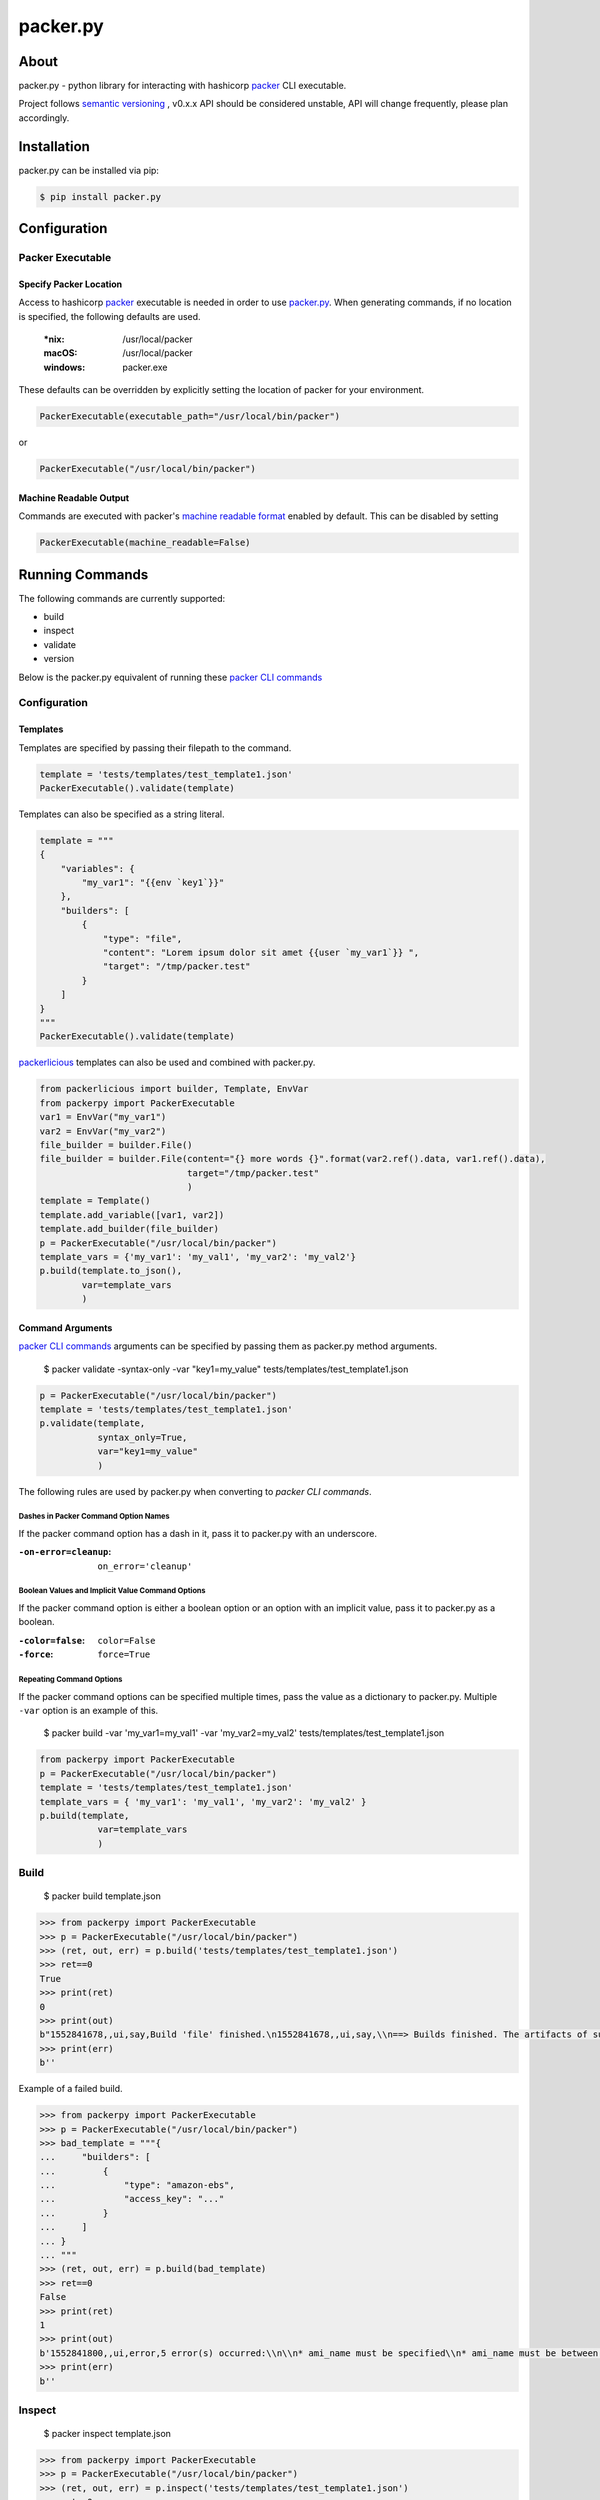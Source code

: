 ==============
packer.py
==============
.. image:: https://img.shields.io/pypi/v/packer.py.svg
    :target: https://pypi.python.org/pypi/packer.py

.. image:: https://travis-ci.org/mayn/packer.py.svg?branch=master
    :target: https://travis-ci.org/mayn/packer.py

.. image:: https://ci.appveyor.com/api/projects/status/n1627wlm52q12db8/branch/master?svg=true
    :target: https://ci.appveyor.com/project/mayn/packer-py

.. image:: https://coveralls.io/repos/github/mayn/packer.py/badge.svg?branch=master
    :target: https://coveralls.io/github/mayn/packer.py



About
=====

packer.py - python library for interacting with hashicorp `packer`_ CLI executable.

Project follows `semantic versioning`_ , v0.x.x API should be considered unstable, API will change frequently, please plan accordingly.



Installation
============
packer.py can be installed via pip:

.. code:: sh

    $ pip install packer.py


Configuration
=============

Packer Executable
******************

Specify Packer Location
^^^^^^^^^^^^^^^^^^^^^^^
Access to hashicorp `packer`_ executable is needed in order to use `packer.py`_.
When generating commands, if no location is specified, the following defaults are used.

    :\*nix: /usr/local/packer
    :macOS: /usr/local/packer
    :windows: packer.exe

These defaults can be overridden by explicitly setting the location of packer for your environment.


.. code:: python

    PackerExecutable(executable_path="/usr/local/bin/packer")

or

.. code:: python

    PackerExecutable("/usr/local/bin/packer")



Machine Readable Output
^^^^^^^^^^^^^^^^^^^^^^^
Commands are executed with packer's `machine readable format`_ enabled by default.
This can be disabled by setting

.. code:: python

    PackerExecutable(machine_readable=False)




Running Commands
==================
The following commands are currently supported:

* build
* inspect
* validate
* version

Below is the packer.py equivalent of running these `packer CLI commands`_


Configuration
******************

Templates
^^^^^^^^^
Templates are specified by passing their filepath to the command.

.. code:: python

    template = 'tests/templates/test_template1.json'
    PackerExecutable().validate(template)

Templates can also be specified as a string literal.

.. code:: python

    template = """
    {
        "variables": {
            "my_var1": "{{env `key1`}}"
        },
        "builders": [
            {
                "type": "file",
                "content": "Lorem ipsum dolor sit amet {{user `my_var1`}} ",
                "target": "/tmp/packer.test"
            }
        ]
    }
    """
    PackerExecutable().validate(template)


`packerlicious`_ templates can also be used and combined with packer.py.

.. code:: python

    from packerlicious import builder, Template, EnvVar
    from packerpy import PackerExecutable
    var1 = EnvVar("my_var1")
    var2 = EnvVar("my_var2")
    file_builder = builder.File()
    file_builder = builder.File(content="{} more words {}".format(var2.ref().data, var1.ref().data),
                                target="/tmp/packer.test"
                                )
    template = Template()
    template.add_variable([var1, var2])
    template.add_builder(file_builder)
    p = PackerExecutable("/usr/local/bin/packer")
    template_vars = {'my_var1': 'my_val1', 'my_var2': 'my_val2'}
    p.build(template.to_json(),
            var=template_vars
            )


Command Arguments
^^^^^^^^^^^^^^^^^^
`packer CLI commands`_ arguments can be specified by passing them as packer.py method arguments.

    $ packer validate -syntax-only -var "key1=my_value" tests/templates/test_template1.json

.. code:: python

    p = PackerExecutable("/usr/local/bin/packer")
    template = 'tests/templates/test_template1.json'
    p.validate(template,
               syntax_only=True,
               var="key1=my_value"
               )


The following rules are used by packer.py when converting to `packer CLI commands`.

Dashes in Packer Command Option Names
+++++++++++++++++++++++++++++++++++++
If the packer command option has a dash in it, pass it to packer.py with an underscore.

:``-on-error=cleanup``: ``on_error='cleanup'``



Boolean Values and Implicit Value Command Options
+++++++++++++++++++++++++++++++++++++++++++++++++
If the packer command option is either a boolean option or an option with an implicit value, pass it to packer.py as a boolean.

:``-color=false``: ``color=False``
:``-force``: ``force=True``


Repeating Command Options
+++++++++++++++++++++++++++

If the packer command options can be specified multiple times, pass the value as a dictionary to packer.py.
Multiple ``-var`` option is an example of this.

    $   packer build -var 'my_var1=my_val1' -var 'my_var2=my_val2' tests/templates/test_template1.json

.. code:: python

    from packerpy import PackerExecutable
    p = PackerExecutable("/usr/local/bin/packer")
    template = 'tests/templates/test_template1.json'
    template_vars = { 'my_var1': 'my_val1', 'my_var2': 'my_val2' }
    p.build(template,
               var=template_vars
               )


Build
*********
    $   packer build template.json

.. code:: python

    >>> from packerpy import PackerExecutable
    >>> p = PackerExecutable("/usr/local/bin/packer")
    >>> (ret, out, err) = p.build('tests/templates/test_template1.json')
    >>> ret==0
    True
    >>> print(ret)
    0
    >>> print(out)
    b"1552841678,,ui,say,Build 'file' finished.\n1552841678,,ui,say,\\n==> Builds finished. The artifacts of successful builds are:\n1552841678,file,artifact-count,1\n1552841678,file,artifact,0,builder-id,packer.file\n1552841678,file,artifact,0,id,File\n1552841678,file,artifact,0,string,Stored file: /tmp/packer.test \n1552841678,file,artifact,0,files-count,1\n1552841678,file,artifact,0,file,0,/tmp/packer.test \n1552841678,file,artifact,0,end\n1552841678,,ui,say,--> file: Stored file: /tmp/packer.test \n"
    >>> print(err)
    b''


Example of a failed build.

.. code:: python

    >>> from packerpy import PackerExecutable
    >>> p = PackerExecutable("/usr/local/bin/packer")
    >>> bad_template = """{
    ...     "builders": [
    ...         {
    ...             "type": "amazon-ebs",
    ...             "access_key": "..."
    ...         }
    ...     ]
    ... }
    ... """
    >>> (ret, out, err) = p.build(bad_template)
    >>> ret==0
    False
    >>> print(ret)
    1
    >>> print(out)
    b'1552841800,,ui,error,5 error(s) occurred:\\n\\n* ami_name must be specified\\n* ami_name must be between 3 and 128 characters long\\n* An ssh_username must be specified\\n  Note: some builders used to default ssh_username to "root".\\n* A source_ami or source_ami_filter must be specified\\n* An instance_type must be specified\n'
    >>> print(err)
    b''



Inspect
*********
    $   packer inspect template.json

.. code:: python

    >>> from packerpy import PackerExecutable
    >>> p = PackerExecutable("/usr/local/bin/packer")
    >>> (ret, out, err) = p.inspect('tests/templates/test_template1.json')
    >>> ret==0
    True
    >>> print(ret)
    0
    >>> print(out)
    b"1552841499,,ui,say,Optional variables and their defaults:\\n\n1552841499,,template-variable,my_var1,{{env `key1`}},0\n1552841499,,ui,say,  my_var1 = {{env `key1`}}\n1552841499,,ui,say,\n1552841499,,ui,say,Builders:\\n\n1552841499,,template-builder,file,file\n1552841499,,ui,say,  file\n1552841499,,ui,say,\n1552841499,,ui,say,Provisioners:\\n\n1552841499,,ui,say,  <No provisioners>\n1552841499,,ui,say,\\nNote: If your build names contain user variables or template\\nfunctions such as 'timestamp'%!(PACKER_COMMA) these are processed at build time%!(PACKER_COMMA)\\nand therefore only show in their raw form here.\n"
    >>> print(err)
    b''



Validate
*********
    $   packer validate template.json

.. code:: python

    >>> from packerpy import PackerExecutable
    >>> p = PackerExecutable("/usr/local/bin/packer")
    >>> (ret, out, err) = p.validate('tests/templates/test_template1.json')
    >>> ret==0
    True
    >>> print(ret)
    0
    >>> print(out)
    b'1552840497,,ui,say,Template validated successfully.\n'
    >>> print(err)
    b''


Example of a template which failed to validation.

.. code:: python

    >>> from packerpy import PackerExecutable
    >>> p = PackerExecutable("/usr/local/bin/packer")
    >>> bad_template = """{
    ...     "builders": [
    ...         {
    ...             "type": "amazon-ebs",
    ...             "access_key": "..."
    ...         }
    ...     ]
    ... }
    ... """
    >>> (ret, out, err) = p.validate(bad_template)
    >>> ret==0
    False
    >>> print(ret)
    1
    >>> print(out)
    b'1552840892,,ui,error,Template validation failed. Errors are shown below.\\n\n1552840892,,ui,error,Errors validating build \'amazon-ebs\'. 5 error(s) occurred:\\n\\n* ami_name must be specified\\n* ami_name must be between 3 and 128 characters long\\n* An ssh_username must be specified\\n  Note: some builders used to default ssh_username to "root".\\n* A source_ami or source_ami_filter must be specified\\n* An instance_type must be specified\n'
    >>> print(err)
    b''



Version
*********
    $   packer version

.. code:: python

    >>> from packerpy import PackerExecutable
    >>> p = PackerExecutable("/usr/local/bin/packer")
    >>> (ret, out, err) = p.version()
    >>> ret==0
    True
    >>> print(ret)
    0
    >>> print(out)
    b'1552840138,,version,1.0.3\n1552840138,,version-prelease,\n1552840138,,version-commit,c0ddb4a+CHANGES\n1552840138,,ui,say,Packer v1.0.3\n1552840138,,ui,say,\\nYour version of Packer is out of date! The latest version\\nis 1.3.5. You can update by downloading from www.packer.io\n'
    >>> print(err)
    b''

An example for creating AWS AMIs
================================

A working example for creating AWS AMIs: `AWS AMI builder`_

Licensing
=========

packer.py is licensed under the `Apache license 2.0`_.
See `LICENSE`_ for the full license text.




.. _`packer`: https://www.packer.io/
.. _`packer.py`: https://github.com/mayn/packer.py
.. _`packerlicious`: https://github.com/mayn/packerlicious
.. _`machine readable format`: https://www.packer.io/docs/commands/index.html#machine-readable-output
.. _`packer CLI commands`: https://www.packer.io/docs/commands/index.html
.. _`LICENSE`: https://github.com/mayn/packer.py/blob/master/LICENSE
.. _`Apache license 2.0`: https://opensource.org/licenses/Apache-2.0
.. _`BSD 2-Clause license`: http://opensource.org/licenses/BSD-2-Clause
.. _`semantic versioning`: http://semver.org/
.. _`AWS AMI builder`: https://github.com/thefossgeek/packer-aws-ami-builder
